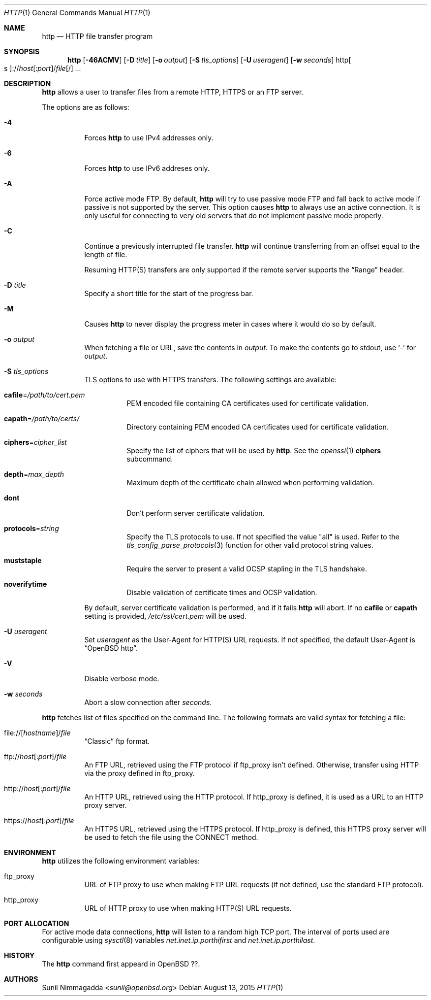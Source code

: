 .\" Copyright (c) 1985, 1989, 1990, 1993
.\"	The Regents of the University of California.  All rights reserved.
.\"
.\" Redistribution and use in source and binary forms, with or without
.\" modification, are permitted provided that the following conditions
.\" are met:
.\" 1. Redistributions of source code must retain the above copyright
.\"    notice, this list of conditions and the following disclaimer.
.\" 2. Redistributions in binary form must reproduce the above copyright
.\"    notice, this list of conditions and the following disclaimer in the
.\"    documentation and/or other materials provided with the distribution.
.\" 3. Neither the name of the University nor the names of its contributors
.\"    may be used to endorse or promote products derived from this software
.\"    without specific prior written permission.
.\"
.\" THIS SOFTWARE IS PROVIDED BY THE REGENTS AND CONTRIBUTORS ``AS IS'' AND
.\" ANY EXPRESS OR IMPLIED WARRANTIES, INCLUDING, BUT NOT LIMITED TO, THE
.\" IMPLIED WARRANTIES OF MERCHANTABILITY AND FITNESS FOR A PARTICULAR PURPOSE
.\" ARE DISCLAIMED.  IN NO EVENT SHALL THE REGENTS OR CONTRIBUTORS BE LIABLE
.\" FOR ANY DIRECT, INDIRECT, INCIDENTAL, SPECIAL, EXEMPLARY, OR CONSEQUENTIAL
.\" DAMAGES (INCLUDING, BUT NOT LIMITED TO, PROCUREMENT OF SUBSTITUTE GOODS
.\" OR SERVICES; LOSS OF USE, DATA, OR PROFITS; OR BUSINESS INTERRUPTION)
.\" HOWEVER CAUSED AND ON ANY THEORY OF LIABILITY, WHETHER IN CONTRACT, STRICT
.\" LIABILITY, OR TORT (INCLUDING NEGLIGENCE OR OTHERWISE) ARISING IN ANY WAY
.\" OUT OF THE USE OF THIS SOFTWARE, EVEN IF ADVISED OF THE POSSIBILITY OF
.\" SUCH DAMAGE.
.\"
.\"	@(#)ftp.1	8.3 (Berkeley) 10/9/94
.\"
.\" Copyright (c) 2015 Sunil Nimmagadda <sunil@openbsd.org>
.\"
.\" Permission to use, copy, modify, and distribute this software for any
.\" purpose with or without fee is hereby granted, provided that the above
.\" copyright notice and this permission notice appear in all copies.
.\"
.\" THE SOFTWARE IS PROVIDED "AS IS" AND THE AUTHOR DISCLAIMS ALL WARRANTIES
.\" WITH REGARD TO THIS SOFTWARE INCLUDING ALL IMPLIED WARRANTIES OF
.\" MERCHANTABILITY AND FITNESS. IN NO EVENT SHALL THE AUTHOR BE LIABLE FOR
.\" ANY SPECIAL, DIRECT, INDIRECT, OR CONSEQUENTIAL DAMAGES OR ANY DAMAGES
.\" WHATSOEVER RESULTING FROM LOSS OF USE, DATA OR PROFITS, WHETHER IN AN
.\" ACTION OF CONTRACT, NEGLIGENCE OR OTHER TORTIOUS ACTION, ARISING OUT OF
.\" OR IN CONNECTION WITH THE USE OR PERFORMANCE OF THIS SOFTWARE.
.\"
.Dd $Mdocdate: August 13 2015 $
.Dt HTTP 1
.Os
.Sh NAME
.Nm http
.Nd HTTP file transfer program
.Sh SYNOPSIS
.Nm
.Op Fl 46ACMV
.Op Fl D Ar title
.Op Fl o Ar output
.Op Fl S Ar tls_options
.Op Fl U Ar useragent
.Op Fl w Ar seconds
.Sm off
.Pf http Oo s Oc ://
.Ar host Op : Ar port
.No / Ar file Op /
.Sm on
.Ar ...
.Sh DESCRIPTION
.Nm
allows a user to transfer files from a remote HTTP, HTTPS or an FTP server.
.Pp
The options are as follows:
.Bl -tag -width Ds
.It Fl 4
Forces
.Nm
to use IPv4 addresses only.
.It Fl 6
Forces
.Nm
to use IPv6 addreses only.
.It Fl A
Force active mode FTP.
By default,
.Nm
will try to use passive mode FTP and fall back to active mode
if passive is not supported by the server.
This option causes
.Nm
to always use an active connection.
It is only useful for connecting
to very old servers that do not implement passive mode properly.
.It Fl C
Continue a previously interrupted file transfer.
.Nm
will continue transferring from an offset equal to the length of file.
.Pp
Resuming HTTP(S) transfers are only supported if the remote server supports the
.Dq Range
header.
.It Fl D Ar title
Specify a short title for the start of the progress bar.
.It Fl M
Causes
.Nm
to never display the progress meter in cases where it would do so by default.
.It Fl o Ar output
When fetching a file or URL, save the contents in
.Ar output .
To make the contents go to stdout, use `-' for
.Ar output .
.It Fl S Ar tls_options
TLS options to use with HTTPS transfers.
The following settings are available:
.Bl -tag -width Ds
.It Cm cafile Ns = Ns Ar /path/to/cert.pem
PEM encoded file containing CA certificates used for certificate validation.
.It Cm capath Ns = Ns Ar /path/to/certs/
Directory containing PEM encoded CA certificates used for certificate
validation.
.It Cm ciphers Ns = Ns Ar cipher_list
Specify the list of ciphers that will be used by
.Nm .
See the
.Xr openssl 1
.Cm ciphers
subcommand.
.It Cm depth Ns = Ns Ar max_depth
Maximum depth of the certificate chain allowed when performing validation.
.It Cm dont
Don't perform server certificate validation.
.It Cm protocols Ns = Ns Ar string
Specify the TLS protocols to use.
If not specified the value
.Qq all
is used.
Refer to the
.Xr tls_config_parse_protocols 3
function for other valid protocol string values.
.It Cm muststaple
Require the server to present a valid OCSP stapling in the TLS handshake.
.It Cm noverifytime
Disable validation of certificate times and OCSP validation.
.El
.Pp
By default, server certificate validation is performed, and if it fails
.Nm
will abort.
If no
.Cm cafile
or
.Cm capath
setting is provided,
.Pa /etc/ssl/cert.pem
will be used.
.It Fl U Ar useragent
Set
.Ar useragent
as the User-Agent for HTTP(S) URL requests.
If not specified, the default User-Agent is
.Dq OpenBSD http .
.It Fl V
Disable verbose mode.
.It Fl w Ar seconds
Abort a slow connection after
.Ar seconds .
.El
.Pp
.Nm
fetches list of files specified on the command line.
The following formats are valid syntax for fetching a file:
.Bl -tag -width Ds
.Sm off
.It Xo
.Pf file:// Op Ar hostname
.No / Ar file
.Xc
.Sm on
.Dq Classic
ftp format.
.Sm off
.It Xo ftp://
.Ar host Op : Ar port
.No / Ar file
.Xc
.Sm on
An FTP URL, retrieved using the FTP protocol if
.Ev ftp_proxy
isn't defined.
Otherwise, transfer using HTTP via the proxy defined in
.Ev ftp_proxy .
.Sm off
.It Xo http://
.Ar host Op : Ar port
.No / Ar file
.Xc
.Sm on
An HTTP URL, retrieved using the HTTP protocol.
If
.Ev http_proxy
is defined, it is used as a URL to an HTTP proxy server.
.Sm off
.It Xo https://
.Ar host Op : Ar port
.No / Ar file
.Xc
.Sm on
An HTTPS URL, retrieved using the HTTPS protocol.
If
.Ev http_proxy
is defined, this HTTPS proxy server will be used to fetch the
file using the CONNECT method.
.El
.Sh ENVIRONMENT
.Nm
utilizes the following environment variables:
.Bl -tag -width Ds
.It Ev ftp_proxy
URL of FTP proxy to use when making FTP URL requests
(if not defined, use the standard FTP protocol).
.It Ev http_proxy
URL of HTTP proxy to use when making HTTP(S) URL requests.
.El
.Sh PORT ALLOCATION
For active mode data connections,
.Nm
will listen to a random high TCP port.
The interval of ports used are configurable using
.Xr sysctl 8
variables
.Va net.inet.ip.porthifirst
and
.Va net.inet.ip.porthilast .
.Sh HISTORY
The
.Nm
command first appeard in
.Ox ?? .
.Sh AUTHORS
.An Sunil Nimmagadda Aq Mt sunil@openbsd.org
